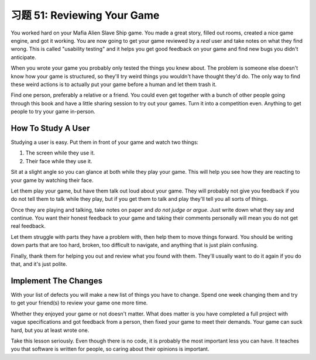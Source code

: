 习题 51: Reviewing Your Game
********************************

You worked hard on your Mafia Alien Slave Ship game.  You made a great story,
filled out rooms, created a nice game engine, and got it working.  You are now going
to get your game reviewed by a *real* user and take notes on what they find 
wrong.  This is called "usability testing" and it helps you get good feedback on your
game and find new bugs you didn't anticipate.

When you wrote your game you probably only tested the things you knew about.
The problem is someone else doesn't know how your game is structured, so they'll
try weird things you wouldn't have thought they'd do.  The only way to find these
weird actions is to actually put your game before a human and let them trash it.

Find one person, preferably a relative or a friend.  You could even get
together with a bunch of other people going through this book and have a little
sharing session to try out your games.  Turn it into a competition even.
Anything to get people to try your game in-person.


How To Study A User
===================

Studying a user is easy.  Put them in front of your game and watch two things:

1. The screen while they use it.
2. Their face while they use it.

Sit at a slight angle so you can glance at both while they play your game.
This will help you see how they are reacting to your game by watching their face.

Let them play your game, but have them talk out loud about your game.  They
will probably not give you feedback if you do not tell them to talk while they
play, but if you get them to talk and play they'll tell you all sorts of
things.

Once they are playing and talking, take notes on paper and *do not judge or argue*.
Just write down what they say and continue.  You want their honest feedback to your
game and taking their comments personally will mean you do not get real feedback.

Let them struggle with parts they have a problem with, then help them
to move things forward.  You should be writing down parts that are too hard,
broken, too difficult to navigate, and anything that is just plain confusing.

Finally, thank them for helping you out and review what you found with them.
They'll usually want to do it again if you do that, and it's just polite.


Implement The Changes
=====================

With your list of defects you will make a new list of things you have to
change.  Spend one week changing them and try to get your friend(s)
to review your game one more time.

Whether they enjoyed your game or not doesn't matter.  What does matter is you
have completed a full project with vague specifications and got feedback from a
person, then fixed your game to meet their demands.  Your game can suck hard,
but you at least wrote one.

Take this lesson seriously.  Even though there is no code, it is probably the
most important less you can have.  It teaches you that software is written for
people, so caring about their opinions is important.


